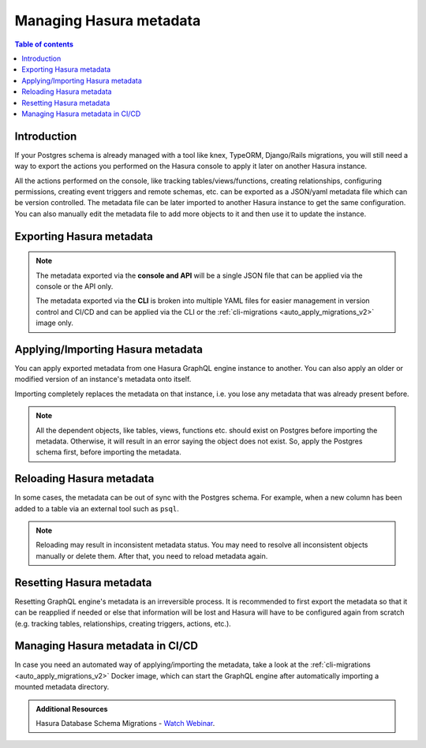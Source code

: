.. meta::
   :description: Manage Hasura metadata
   :keywords: hasura, docs, metadata

.. _manage_hasura_metadata_v2:

Managing Hasura metadata
========================

.. contents:: Table of contents
  :backlinks: none
  :depth: 1
  :local:

Introduction
------------

If your Postgres schema is already managed with a tool like knex, TypeORM,
Django/Rails migrations, you will still need a way to export the actions you
performed on the Hasura console to apply it later on another Hasura instance.

All the actions performed on the console, like tracking tables/views/functions,
creating relationships, configuring permissions, creating event triggers and remote
schemas, etc. can be exported as a JSON/yaml metadata file which can be version
controlled. The metadata file can be later imported to another Hasura instance to get the same
configuration. You can also manually edit the metadata file to add more objects to
it and then use it to update the instance.

Exporting Hasura metadata
-------------------------

.. rst-class:: api_tabs
.. tabs::

  .. tab:: CLI

     Metadata can be exported with the :ref:`hasura metadata export <hasura_metadata_export>`
     command.

     This will export the metadata as yaml files in the ``/metadata`` directory

  .. tab:: Console

     1. Click on the settings (⚙) icon at the top right corner of the console screen.
     2. In the Hasura metadata actions page that opens, click on the ``Export Metadata`` button.

        .. thumbnail:: /img/graphql/core/migrations/metadata-export.png
           :alt: Export metadata

     3. This will prompt a file download for ``hasura_metadata_<timestamp>.json``. Save the file.

  .. tab:: API

     The export can be done via the :ref:`export_metadata metadata API <export_metadata>`.
     Response will be a JSON object with the Hasura metadata.

     Here is an example using ``curl`` to save this as a file:

     .. code-block:: bash

        curl -d'{"type": "export_metadata", "args": {}}' http://localhost:8080/v1/query -o hasura_metadata.json

     This command will create a ``hasura_metadata.json`` file.
     If an admin secret is set, add ``-H 'X-Hasura-Admin-Secret: <your-admin-secret>'`` as the API is an
     admin-only API.

.. note::

  The metadata exported via the **console and API** will be a single JSON file that can be applied
  via the console or the API only.

  The metadata exported via the **CLI** is broken into multiple YAML files for easier
  management in version control and CI/CD and can be applied via the CLI or the
  :ref:`cli-migrations <auto_apply_migrations_v2>` image only.


Applying/Importing Hasura metadata
----------------------------------

You can apply exported metadata from one Hasura GraphQL engine instance to another. You can also apply an older or
modified version of an instance's metadata onto itself.

Importing completely replaces the metadata on that instance, i.e. you lose any metadata that was already present
before.

.. rst-class:: api_tabs
.. tabs::

  .. tab:: CLI

     Metadata can be applied with the :ref:`hasura metadata apply <hasura_metadata_apply>`
     command.

  .. tab:: Console

     1. Click on the settings (⚙) icon at the top right corner of the console screen.
     2. Click on ``Import Metadata`` button.

        .. thumbnail:: /img/graphql/core/migrations/metadata-import.png
           :alt: Import metadata

     3. Choose a ``hasura_metadata.json`` file that was exported earlier.
     4. A notification should appear indicating the success or error.

  .. tab:: API

     The exported JSON can be imported via the :ref:`replace_metadata metadata API <replace_metadata>`.

     Here is an example using ``curl``:

     .. code-block:: bash

        curl -d'{"type":"replace_metadata", "args":'$(cat hasura_metadata.json)'}' http://localhost:8080/v1/query

     This command reads the ``hasura_metadata.json`` file and makes a POST request to
     replace the metadata.
     If an admin secret is set, add ``-H 'X-Hasura-Admin-Secret: <your-admin-secret>'`` as the API is an
     admin-only API.

.. note::

   All the dependent objects, like tables, views, functions etc. should exist on
   Postgres before importing the metadata. Otherwise, it will result in an error
   saying the object does not exist. So, apply the Postgres schema first, before
   importing the metadata.


.. _reload_metadata_manual_v2:

Reloading Hasura metadata
-------------------------

In some cases, the metadata can be out of sync with the Postgres schema. For example,
when a new column has been added to a table via an external tool such as ``psql``.

.. rst-class:: api_tabs
.. tabs::

  .. tab:: CLI

     Metadata can be reloaded with the :ref:`hasura metadata reload <hasura_metadata_reload>`
     command.

  .. tab:: Console

     1. Click on the settings (⚙) icon at the top right corner of the console screen.
     2. Click on ``Reload`` button.

        .. thumbnail:: /img/graphql/core/migrations/metadata-reload.png
           :alt: Reload metadata

     3. A notification should appear indicating the success.

  .. tab:: API

     The reload of metadata can be done via the :ref:`reload_metadata metadata API <reload_metadata>`.

     Here is an example using ``curl``:

     .. code-block:: bash

        curl -d'{"type": "reload_metadata", "args": {}}' http://localhost:8080/v1/query

     If an admin secret is set, add ``-H 'X-Hasura-Admin-Secret: <your-admin-secret>'`` as the API is an
     admin-only API.

.. note::

   Reloading may result in inconsistent metadata status. You may need to resolve
   all inconsistent objects manually or delete them. After that, you need to reload
   metadata again.


.. _reset_metadata_manual_v2:

Resetting Hasura metadata
-------------------------

Resetting GraphQL engine's metadata is an irreversible process. It is recommended to first export the metadata
so that it can be reapplied if needed or else that information will be lost and Hasura will have to be configured
again from scratch (e.g. tracking tables, relationships, creating triggers, actions, etc.).

.. rst-class:: api_tabs
.. tabs::

  .. tab:: CLI

     Metadata can be reset with the :ref:`hasura metadata clear <hasura_metadata_clear>`
     command.

  .. tab:: Console

     1. Click on the settings (⚙) icon at the top right corner of the console screen.
     2. Click on ``Reset`` button.

        .. thumbnail:: /img/graphql/core/migrations/metadata-reset.png
           :alt: Reset metadata

     3. A pop-up will appear prompting you to confirm the process.
     4. A notification should appear indicating the success.

  .. tab:: API

   The reset of metadata can be done via the :ref:`clear_metadata metadata API <clear_metadata>`.

   Here is an example using ``curl``:

   .. code-block:: bash

      curl -d'{"type": "clear_metadata", "args": {}}' http://localhost:8080/v1/query

   If an admin secret is set, add ``-H 'X-Hasura-Admin-Secret: <your-admin-secret>'`` as the API is an
   admin-only API.

Managing Hasura metadata in CI/CD
---------------------------------

In case you need an automated way of applying/importing the metadata, take a
look at the :ref:`cli-migrations <auto_apply_migrations_v2>` Docker image, which
can start the GraphQL engine after automatically importing a mounted metadata
directory.

.. admonition:: Additional Resources

  Hasura Database Schema Migrations - `Watch Webinar <https://hasura.io/events/webinar/hasura-database-schema-migrations/?pg=docs&plcmt=body&cta=watch-webinar&tech=>`__.
